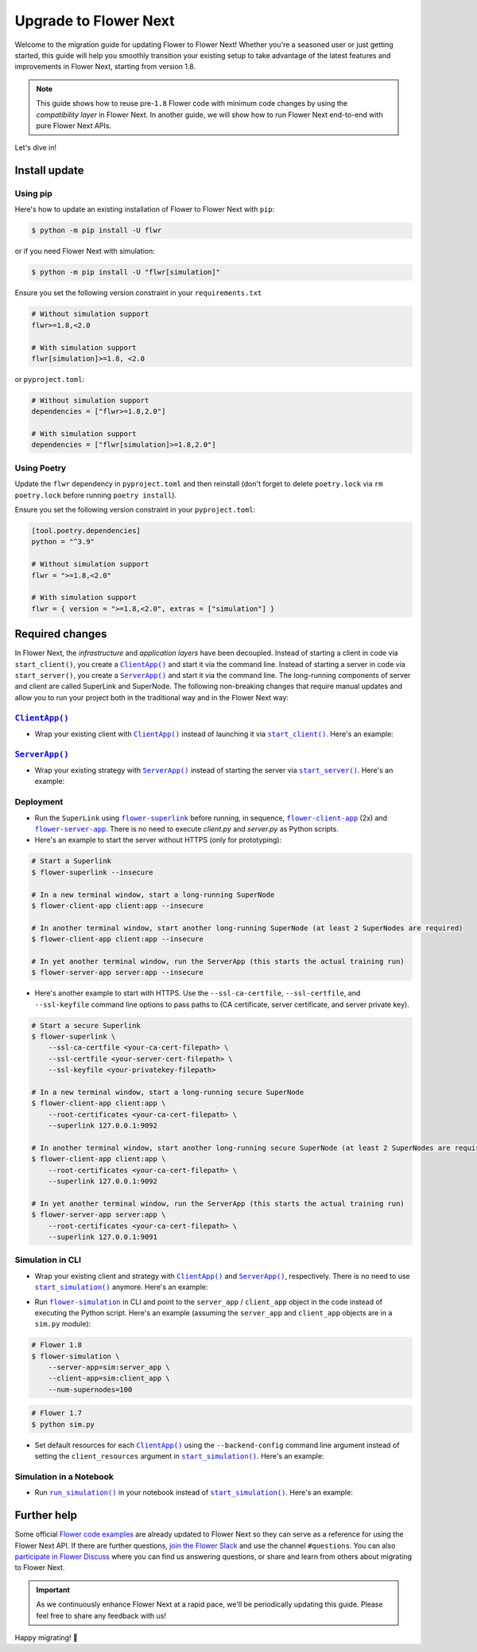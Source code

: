 Upgrade to Flower Next
======================

Welcome to the migration guide for updating Flower to Flower Next! Whether you're a
seasoned user or just getting started, this guide will help you smoothly transition your
existing setup to take advantage of the latest features and improvements in Flower Next,
starting from version 1.8.

.. note::

    This guide shows how to reuse pre-``1.8`` Flower code with minimum code changes by
    using the *compatibility layer* in Flower Next. In another guide, we will show how
    to run Flower Next end-to-end with pure Flower Next APIs.

Let's dive in!

..
    Generate link text as literal. Refs:
    - https://stackoverflow.com/q/71651598
    - https://github.com/jgm/pandoc/issues/3973#issuecomment-337087394

.. |clientapp_link| replace:: ``ClientApp()``

.. |serverapp_link| replace:: ``ServerApp()``

.. |startclient_link| replace:: ``start_client()``

.. |startserver_link| replace:: ``start_server()``

.. |startsim_link| replace:: ``start_simulation()``

.. |runsim_link| replace:: ``run_simulation()``

.. |flowernext_superlink_link| replace:: ``flower-superlink``

.. |flowernext_clientapp_link| replace:: ``flower-client-app``

.. |flowernext_serverapp_link| replace:: ``flower-server-app``

.. |flower_simulation_link| replace:: ``flower-simulation``

.. _clientapp_link: ref-api/flwr.client.ClientApp.html

.. _flower_simulation_link: ref-api-cli.html#flower-simulation

.. _flowernext_clientapp_link: ref-api-cli.html#flower-client-app

.. _flowernext_serverapp_link: ref-api-cli.html#flower-server-app

.. _flowernext_superlink_link: ref-api-cli.html#flower-superlink

.. _runsim_link: ref-api/flwr.simulation.run_simulation.html

.. _serverapp_link: ref-api/flwr.server.ServerApp.html

.. _startclient_link: ref-api/flwr.client.start_client.html

.. _startserver_link: ref-api/flwr.server.start_server.html

.. _startsim_link: ref-api/flwr.simulation.start_simulation.html

Install update
--------------

Using pip
~~~~~~~~~

Here's how to update an existing installation of Flower to Flower Next with ``pip``:

.. code-block:: bash

    $ python -m pip install -U flwr

or if you need Flower Next with simulation:

.. code-block:: bash

    $ python -m pip install -U "flwr[simulation]"

Ensure you set the following version constraint in your ``requirements.txt``

.. code-block::

    # Without simulation support
    flwr>=1.8,<2.0

    # With simulation support
    flwr[simulation]>=1.8, <2.0

or ``pyproject.toml``:

.. code-block:: toml

    # Without simulation support
    dependencies = ["flwr>=1.8,2.0"]

    # With simulation support
    dependencies = ["flwr[simulation]>=1.8,2.0"]

Using Poetry
~~~~~~~~~~~~

Update the ``flwr`` dependency in ``pyproject.toml`` and then reinstall (don't forget to
delete ``poetry.lock`` via ``rm poetry.lock`` before running ``poetry install``).

Ensure you set the following version constraint in your ``pyproject.toml``:

.. code-block:: toml

    [tool.poetry.dependencies]
    python = "^3.9"

    # Without simulation support
    flwr = ">=1.8,<2.0"

    # With simulation support
    flwr = { version = ">=1.8,<2.0", extras = ["simulation"] }

Required changes
----------------

In Flower Next, the *infrastructure* and *application layers* have been decoupled.
Instead of starting a client in code via ``start_client()``, you create a
|clientapp_link|_ and start it via the command line. Instead of starting a server in
code via ``start_server()``, you create a |serverapp_link|_ and start it via the command
line. The long-running components of server and client are called SuperLink and
SuperNode. The following non-breaking changes that require manual updates and allow you
to run your project both in the traditional way and in the Flower Next way:

|clientapp_link|_
~~~~~~~~~~~~~~~~~

- Wrap your existing client with |clientapp_link|_ instead of launching it via
  |startclient_link|_. Here's an example:

.. code-block:: python
    :emphasize-lines: 5,11

    # Flower 1.8
    def client_fn(cid: str):
        return flwr.client.FlowerClient().to_client()


    app = flwr.client.ClientApp(
        client_fn=client_fn,
    )

    # Flower 1.7
    if __name__ == "__main__":
        flwr.client.start_client(
            server_address="127.0.0.1:8080",
            client=flwr.client.FlowerClient().to_client(),
        )

|serverapp_link|_
~~~~~~~~~~~~~~~~~

- Wrap your existing strategy with |serverapp_link|_ instead of starting the server via
  |startserver_link|_. Here's an example:

.. code-block:: python
    :emphasize-lines: 2,9

    # Flower 1.8
    app = flwr.server.ServerApp(
        config=config,
        strategy=strategy,
    )

    # Flower 1.7
    if __name__ == "__main__":
        flwr.server.start_server(
            server_address="0.0.0.0:8080",
            config=config,
            strategy=strategy,
        )

Deployment
~~~~~~~~~~

- Run the ``SuperLink`` using |flowernext_superlink_link|_ before running, in sequence,
  |flowernext_clientapp_link|_ (2x) and |flowernext_serverapp_link|_. There is no need
  to execute `client.py` and `server.py` as Python scripts.
- Here's an example to start the server without HTTPS (only for prototyping):

.. code-block:: bash

    # Start a Superlink
    $ flower-superlink --insecure

    # In a new terminal window, start a long-running SuperNode
    $ flower-client-app client:app --insecure

    # In another terminal window, start another long-running SuperNode (at least 2 SuperNodes are required)
    $ flower-client-app client:app --insecure

    # In yet another terminal window, run the ServerApp (this starts the actual training run)
    $ flower-server-app server:app --insecure

- Here's another example to start with HTTPS. Use the ``--ssl-ca-certfile``,
  ``--ssl-certfile``, and ``--ssl-keyfile`` command line options to pass paths to (CA
  certificate, server certificate, and server private key).

.. code-block:: bash

    # Start a secure Superlink
    $ flower-superlink \
        --ssl-ca-certfile <your-ca-cert-filepath> \
        --ssl-certfile <your-server-cert-filepath> \
        --ssl-keyfile <your-privatekey-filepath>

    # In a new terminal window, start a long-running secure SuperNode
    $ flower-client-app client:app \
        --root-certificates <your-ca-cert-filepath> \
        --superlink 127.0.0.1:9092

    # In another terminal window, start another long-running secure SuperNode (at least 2 SuperNodes are required)
    $ flower-client-app client:app \
        --root-certificates <your-ca-cert-filepath> \
        --superlink 127.0.0.1:9092

    # In yet another terminal window, run the ServerApp (this starts the actual training run)
    $ flower-server-app server:app \
        --root-certificates <your-ca-cert-filepath> \
        --superlink 127.0.0.1:9091

Simulation in CLI
~~~~~~~~~~~~~~~~~

- Wrap your existing client and strategy with |clientapp_link|_ and |serverapp_link|_,
  respectively. There is no need to use |startsim_link|_ anymore. Here's an example:

.. code-block:: python
    :emphasize-lines: 9,13,20

    # Regular Flower client implementation
    class FlowerClient(NumPyClient):
        # ...
        pass


    # Flower 1.8
    def client_fn(cid: str):
        return FlowerClient().to_client()


    client_app = flwr.client.ClientApp(
        client_fn=client_fn,
    )

    server_app = flwr.server.ServerApp(
        config=config,
        strategy=strategy,
    )

    # Flower 1.7
    if __name__ == "__main__":
        hist = flwr.simulation.start_simulation(
            num_clients=100,
            # ...
        )

- Run |flower_simulation_link|_ in CLI and point to the ``server_app`` / ``client_app``
  object in the code instead of executing the Python script. Here's an example (assuming
  the ``server_app`` and ``client_app`` objects are in a ``sim.py`` module):

.. code-block:: bash

    # Flower 1.8
    $ flower-simulation \
        --server-app=sim:server_app \
        --client-app=sim:client_app \
        --num-supernodes=100

.. code-block:: bash

    # Flower 1.7
    $ python sim.py

- Set default resources for each |clientapp_link|_ using the ``--backend-config``
  command line argument instead of setting the ``client_resources`` argument in
  |startsim_link|_. Here's an example:

.. code-block:: bash
    :emphasize-lines: 6

    # Flower 1.8
    $ flower-simulation \
        --client-app=sim:client_app \
        --server-app=sim:server_app \
        --num-supernodes=100 \
        --backend-config='{"client_resources": {"num_cpus": 2, "num_gpus": 0.25}}'

.. code-block:: python
    :emphasize-lines: 5

    # Flower 1.7 (in `sim.py`)
    if __name__ == "__main__":
        hist = flwr.simulation.start_simulation(
            num_clients=100, client_resources={"num_cpus": 2, "num_gpus": 0.25}, ...
        )

Simulation in a Notebook
~~~~~~~~~~~~~~~~~~~~~~~~

- Run |runsim_link|_ in your notebook instead of |startsim_link|_. Here's an example:

.. code-block:: python
    :emphasize-lines: 19,27

    NUM_CLIENTS = 10  # Replace by any integer greater than zero


    def client_fn(cid: str):
        # ...
        return FlowerClient().to_client()


    client_app = flwr.client.ClientApp(
        client_fn=client_fn,
    )

    server_app = flwr.server.ServerApp(
        config=config,
        strategy=strategy,
    )

    backend_config = {"client_resources": {"num_cpus": 2, "num_gpus": 0.25}}

    # Flower 1.8
    flwr.simulation.run_simulation(
        server_app=server_app,
        client_app=client_app,
        num_supernodes=NUM_CLIENTS,
        backend_config=backend_config,
    )

    # Flower 1.7
    flwr.simulation.start_simulation(
        client_fn=client_fn,
        num_clients=NUM_CLIENTS,
        config=config,
        strategy=strategy,
        client_resources=backend_config["client_resources"],
    )

Further help
------------

Some official `Flower code examples <https://flower.ai/docs/examples/>`_ are already
updated to Flower Next so they can serve as a reference for using the Flower Next API.
If there are further questions, `join the Flower Slack <https://flower.ai/join-slack/>`_
and use the channel ``#questions``. You can also `participate in Flower Discuss
<https://discuss.flower.ai/>`_ where you can find us answering questions, or share and
learn from others about migrating to Flower Next.

.. admonition:: Important

    As we continuously enhance Flower Next at a rapid pace, we'll be periodically
    updating this guide. Please feel free to share any feedback with us!

..
    [TODO] Add links to Flower Next 101 and Flower Glossary

Happy migrating! 🚀
